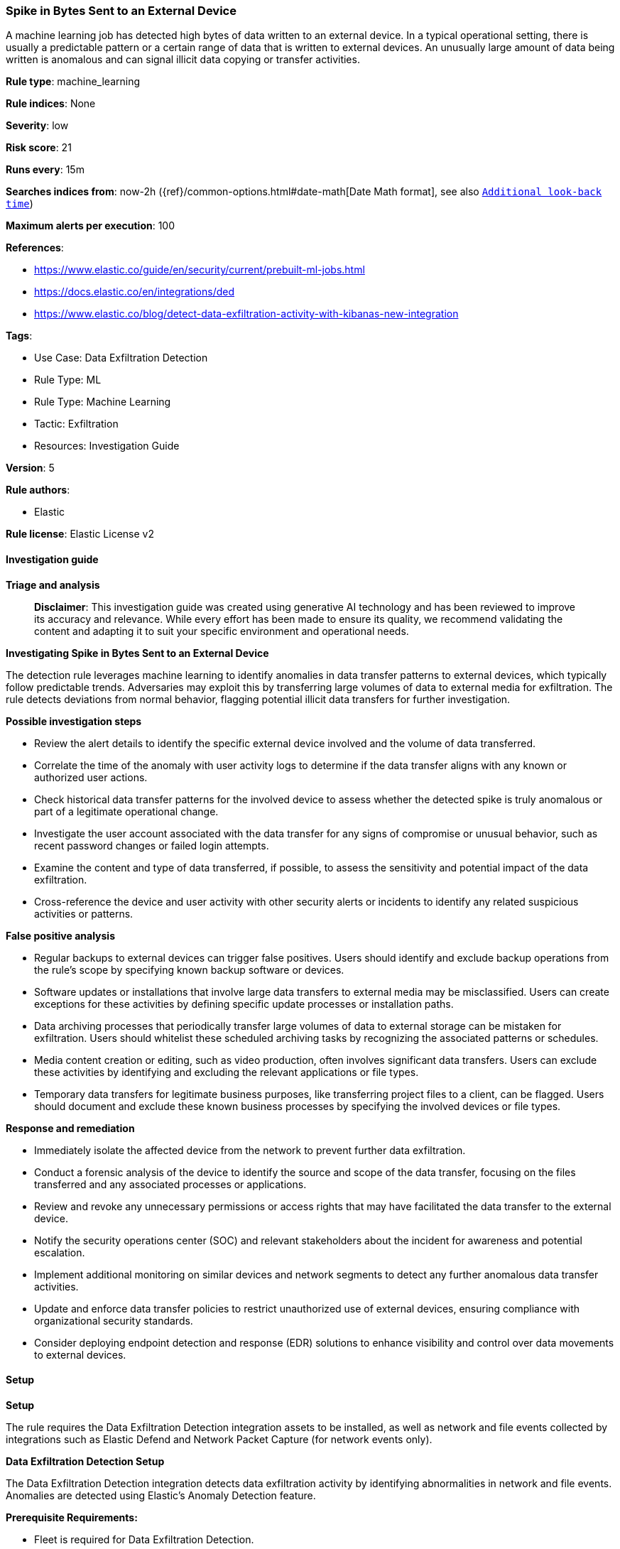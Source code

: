 [[prebuilt-rule-8-14-21-spike-in-bytes-sent-to-an-external-device]]
=== Spike in Bytes Sent to an External Device

A machine learning job has detected high bytes of data written to an external device. In a typical operational setting, there is usually a predictable pattern or a certain range of data that is written to external devices. An unusually large amount of data being written is anomalous and can signal illicit data copying or transfer activities.

*Rule type*: machine_learning

*Rule indices*: None

*Severity*: low

*Risk score*: 21

*Runs every*: 15m

*Searches indices from*: now-2h ({ref}/common-options.html#date-math[Date Math format], see also <<rule-schedule, `Additional look-back time`>>)

*Maximum alerts per execution*: 100

*References*: 

* https://www.elastic.co/guide/en/security/current/prebuilt-ml-jobs.html
* https://docs.elastic.co/en/integrations/ded
* https://www.elastic.co/blog/detect-data-exfiltration-activity-with-kibanas-new-integration

*Tags*: 

* Use Case: Data Exfiltration Detection
* Rule Type: ML
* Rule Type: Machine Learning
* Tactic: Exfiltration
* Resources: Investigation Guide

*Version*: 5

*Rule authors*: 

* Elastic

*Rule license*: Elastic License v2


==== Investigation guide



*Triage and analysis*


> **Disclaimer**:
> This investigation guide was created using generative AI technology and has been reviewed to improve its accuracy and relevance. While every effort has been made to ensure its quality, we recommend validating the content and adapting it to suit your specific environment and operational needs.


*Investigating Spike in Bytes Sent to an External Device*


The detection rule leverages machine learning to identify anomalies in data transfer patterns to external devices, which typically follow predictable trends. Adversaries may exploit this by transferring large volumes of data to external media for exfiltration. The rule detects deviations from normal behavior, flagging potential illicit data transfers for further investigation.


*Possible investigation steps*


- Review the alert details to identify the specific external device involved and the volume of data transferred.
- Correlate the time of the anomaly with user activity logs to determine if the data transfer aligns with any known or authorized user actions.
- Check historical data transfer patterns for the involved device to assess whether the detected spike is truly anomalous or part of a legitimate operational change.
- Investigate the user account associated with the data transfer for any signs of compromise or unusual behavior, such as recent password changes or failed login attempts.
- Examine the content and type of data transferred, if possible, to assess the sensitivity and potential impact of the data exfiltration.
- Cross-reference the device and user activity with other security alerts or incidents to identify any related suspicious activities or patterns.


*False positive analysis*


- Regular backups to external devices can trigger false positives. Users should identify and exclude backup operations from the rule's scope by specifying known backup software or devices.
- Software updates or installations that involve large data transfers to external media may be misclassified. Users can create exceptions for these activities by defining specific update processes or installation paths.
- Data archiving processes that periodically transfer large volumes of data to external storage can be mistaken for exfiltration. Users should whitelist these scheduled archiving tasks by recognizing the associated patterns or schedules.
- Media content creation or editing, such as video production, often involves significant data transfers. Users can exclude these activities by identifying and excluding the relevant applications or file types.
- Temporary data transfers for legitimate business purposes, like transferring project files to a client, can be flagged. Users should document and exclude these known business processes by specifying the involved devices or file types.


*Response and remediation*


- Immediately isolate the affected device from the network to prevent further data exfiltration.
- Conduct a forensic analysis of the device to identify the source and scope of the data transfer, focusing on the files transferred and any associated processes or applications.
- Review and revoke any unnecessary permissions or access rights that may have facilitated the data transfer to the external device.
- Notify the security operations center (SOC) and relevant stakeholders about the incident for awareness and potential escalation.
- Implement additional monitoring on similar devices and network segments to detect any further anomalous data transfer activities.
- Update and enforce data transfer policies to restrict unauthorized use of external devices, ensuring compliance with organizational security standards.
- Consider deploying endpoint detection and response (EDR) solutions to enhance visibility and control over data movements to external devices.

==== Setup



*Setup*


The rule requires the Data Exfiltration Detection integration assets to be installed, as well as network and file events collected by integrations such as Elastic Defend and Network Packet Capture (for network events only).


*Data Exfiltration Detection Setup*

The Data Exfiltration Detection integration detects data exfiltration activity by identifying abnormalities in network and file events. Anomalies are detected using Elastic's Anomaly Detection feature.


*Prerequisite Requirements:*

- Fleet is required for Data Exfiltration Detection.
- To configure Fleet Server refer to the https://www.elastic.co/guide/en/fleet/current/fleet-server.html[documentation].
- File events collected by the Elastic Defend integration.
- To install Elastic Defend, refer to the https://www.elastic.co/guide/en/security/current/install-endpoint.html[documentation].


*The following steps should be executed to install assets associated with the Data Exfiltration Detection integration:*

- Go to the Kibana homepage. Under Management, click Integrations.
- In the query bar, search for Data Exfiltration Detection and select the integration to see more details about it.
- Follow the instructions under the **Installation** section.
- For this rule to work, complete the instructions through **Add preconfigured anomaly detection jobs**.


*Framework*: MITRE ATT&CK^TM^

* Tactic:
** Name: Exfiltration
** ID: TA0010
** Reference URL: https://attack.mitre.org/tactics/TA0010/
* Technique:
** Name: Exfiltration Over Physical Medium
** ID: T1052
** Reference URL: https://attack.mitre.org/techniques/T1052/
